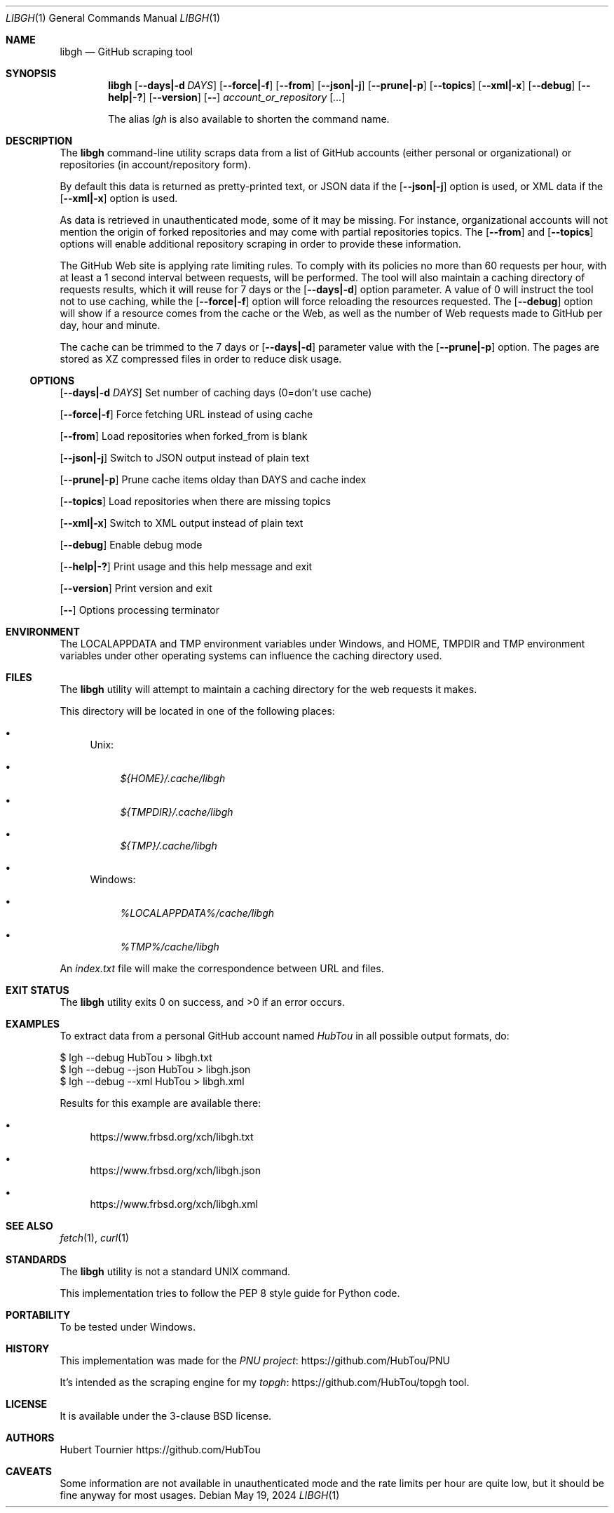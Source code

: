 .Dd May 19, 2024
.Dt LIBGH 1
.Os
.Sh NAME
.Nm libgh
.Nd GitHub scraping tool
.Sh SYNOPSIS
.Nm
.Op Fl \-days|\-d Ar DAYS
.Op Fl \-force|\-f
.Op Fl \-from
.Op Fl \-json|\-j
.Op Fl \-prune|\-p
.Op Fl \-topics
.Op Fl \-xml|\-x
.Op Fl \-debug
.Op Fl \-help|\-?
.Op Fl \-version
.Op Fl \-
.Ar account_or_repository
.Op Ar ...
.Pp
The alias
.Em lgh
is also available to shorten the command name.
.Sh DESCRIPTION
The
.Nm
command\-line utility scraps data from a list of GitHub
accounts (either personal or organizational) or repositories (in
account/repository form).
.Pp
By default this data is returned as pretty\-printed text, or JSON data
if the
.Op Fl \-json|\-j
option is used, or XML data if the
.Op Fl \-xml|\-x
option is used.
.Pp
As data is retrieved in unauthenticated mode, some of it may be missing.
For instance, organizational accounts will not mention the origin of
forked repositories and may come with partial repositories topics. The
.Op Fl \-from
and
.Op Fl \-topics
options will enable additional repository scraping in order to provide
these information.
.Pp
The GitHub Web site is applying rate limiting rules. To comply with
its policies no more than 60 requests per hour, with at least a
1 second interval between requests, will be performed. The tool
will also maintain a caching directory of requests results, which
it will reuse for 7 days or the
.Op Fl \-days|\-d
option parameter.
A value of 0 will instruct the tool not to use caching, while the
.Op Fl \-force|\-f
option will force reloading the resources requested. The
.Op Fl \-debug
option will show if a resource comes from the cache or the Web,
as well as the number of Web requests made to GitHub per day, hour
and minute.
.Pp
The cache can be trimmed to the 7 days or
.Op Fl \-days|\-d
parameter value with the
.Op Fl \-prune|\-p
option. The pages are stored as XZ compressed files in order to
reduce disk usage.
.Ss OPTIONS
.Op Fl \-days|\-d Ar DAYS
Set number of caching days (0=don't use cache)
.Pp
.Op Fl \-force|\-f
Force fetching URL instead of using cache
.Pp
.Op Fl \-from
Load repositories when forked_from is blank
.Pp
.Op Fl \-json|\-j
Switch to JSON output instead of plain text
.Pp
.Op Fl \-prune|\-p
Prune cache items olday than DAYS and cache index
.Pp
.Op Fl \-topics
Load repositories when there are missing topics
.Pp
.Op Fl \-xml|\-x
Switch to XML output instead of plain text
.Pp
.Op Fl \-debug
Enable debug mode
.Pp
.Op Fl \-help|\-?
Print usage and this help message and exit
.Pp
.Op Fl \-version
Print version and exit
.Pp
.Op Fl \-
Options processing terminator
.Sh ENVIRONMENT
The
.Ev LOCALAPPDATA
and
.Ev TMP
environment variables under Windows, and
.Ev HOME ,
.Ev TMPDIR
and
.Ev TMP
environment variables under other operating systems
can influence the caching directory used.
.Sh FILES
The
.Nm
utility will attempt to maintain a caching directory
for the web requests it makes.
.Pp
This directory will be located in one of the following places:
.Bl -bullet
.It
Unix:
.Bl -bullet
.It
.Pa ${HOME}/.cache/libgh
.It
.Pa ${TMPDIR}/.cache/libgh
.It
.Pa ${TMP}/.cache/libgh
.El
.It
Windows:
.Bl -bullet
.It
.Pa %LOCALAPPDATA%/cache/libgh
.It
.Pa %TMP%/cache/libgh
.El
.El
.Pp
An
.Pa index.txt
file will make the correspondence between URL and files.
.Sh EXIT STATUS
.Ex -std libgh
.Sh EXAMPLES
To extract data from a personal GitHub account named
.Em HubTou
in all possible output formats, do:
.Bd -literal
$ lgh \-\-debug HubTou > libgh.txt
$ lgh \-\-debug \-\-json HubTou > libgh.json
$ lgh \-\-debug \-\-xml HubTou > libgh.xml
.Ed
.Pp
Results for this example are available there:
.Bl -bullet
.It
.Lk https://www.frbsd.org/xch/libgh.txt
.It
.Lk https://www.frbsd.org/xch/libgh.json
.It
.Lk https://www.frbsd.org/xch/libgh.xml
.El
.Sh SEE ALSO
.Xr fetch 1 ,
.Xr curl 1
.Sh STANDARDS
The
.Nm
utility is not a standard UNIX command.
.Pp
This implementation tries to follow the PEP 8 style guide for Python code.
.Sh PORTABILITY
To be tested under Windows.
.Sh HISTORY
This implementation was made for the
.Lk https://github.com/HubTou/PNU PNU project
.Pp
It's intended as the scraping engine for my
.Lk https://github.com/HubTou/topgh topgh
tool.
.Sh LICENSE
It is available under the 3\-clause BSD license.
.Sh AUTHORS
.An Hubert Tournier
.Lk https://github.com/HubTou
.Sh CAVEATS
Some information are not available in unauthenticated mode and the rate limits
per hour are quite low, but it should be fine anyway for most usages.
